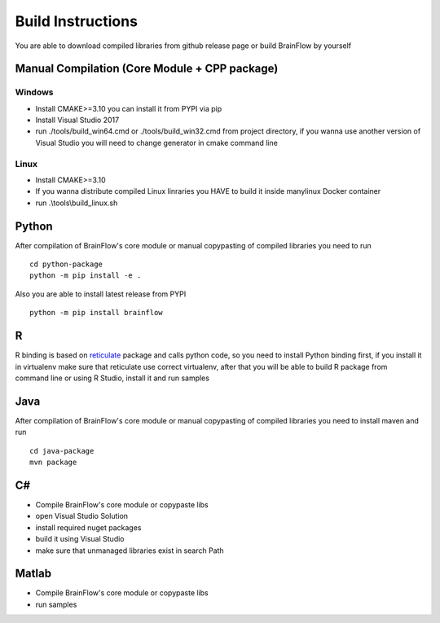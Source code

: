 Build Instructions
==================

You are able to download compiled libraries from github release page or build BrainFlow by yourself

Manual Compilation (Core Module + CPP package)
-----------------------------------------------

Windows
~~~~~~~

- Install CMAKE>=3.10 you can install it from PYPI via pip
- Install Visual Studio 2017
- run ./tools/build_win64.cmd or ./tools/build_win32.cmd from project directory, if you wanna use another version of Visual Studio you will need to change generator in cmake command line

Linux
~~~~~~
- Install CMAKE>=3.10
- If you wanna distribute compiled Linux linraries you HAVE to build it inside manylinux Docker container
- run .\\tools\\build_linux.sh

Python
-------

.. compound::

    After compilation of BrainFlow's core module or manual copypasting of compiled libraries you need to run ::

       	cd python-package
      	python -m pip install -e .

.. compound::

    Also you are able to install latest release from PYPI ::

      	python -m pip install brainflow

R
-----

R binding is based on `reticulate <https://rstudio.github.io/reticulate/>`_ package and calls python code, so you need to install Python binding first, if you install it in virtualenv make sure that reticulate use correct virtualenv, after that you will be able to build R package from command line or using R Studio, install it and run samples

Java
-----

.. compound::

    After compilation of BrainFlow's core module or manual copypasting of compiled libraries you need to install maven and run ::

       	cd java-package
      	mvn package

C#
----

- Compile BrainFlow's core module or copypaste libs
- open Visual Studio Solution
- install required nuget packages
- build it using Visual Studio
- make sure that unmanaged libraries exist in search Path

Matlab
-------

- Compile BrainFlow's core module or copypaste libs
- run samples
